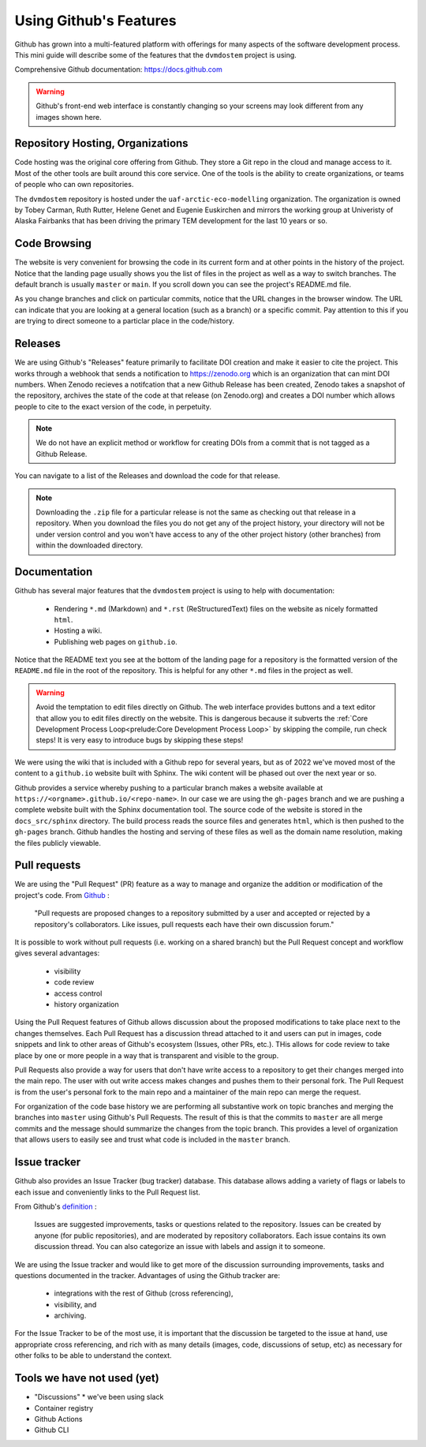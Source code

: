 .. # with overline, for parts
   * with overline, for chapters
   =, for sections
   -, for subsections
   ^, for subsubsections
   ", for paragraphs

########################
Using Github's Features
########################

Github has grown into a multi-featured platform with offerings for many aspects
of the software development process. This mini guide will describe some of the
features that the ``dvmdostem`` project is using.

Comprehensive Github documentation: https://docs.github.com

.. warning:: 

  Github's front-end web interface is constantly changing so your screens may
  look different from any images shown here.


**********************************
Repository Hosting, Organizations
**********************************

Code hosting was the original core offering from Github. They store a Git repo
in the cloud and manage access to it. Most of the other tools are built around
this core service. One of the tools is the ability to create organizations, or
teams of people who can own repositories.

The ``dvmdostem`` repository is hosted under the ``uaf-arctic-eco-modelling``
organization. The organization is owned by Tobey Carman, Ruth Rutter, Helene
Genet and Eugenie Euskirchen and mirrors the working group at Univeristy of
Alaska Fairbanks that has been driving the primary TEM development for the last
10 years or so.


*****************
Code Browsing
*****************

The website is very convenient for browsing the code in its current form and at
other points in the history of the project.  Notice that the landing page
usually shows you the list of files in the project as well as a way to switch
branches. The default branch is usually ``master`` or ``main``. If you scroll
down you can see the project's README.md file.

As you change branches and click on particular commits, notice that the URL
changes in the browser window. The URL can indicate that you are looking at a
general location (such as a branch) or a specific commit. Pay attention to this
if you are trying to direct someone to a particlar place in the code/history.

****************
Releases
****************

We are using Github's "Releases" feature primarily to facilitate DOI creation
and make it easier to cite the project. This works through a webhook that sends
a notification to https://zenodo.org which is an organization that can mint DOI
numbers. When Zenodo recieves a notifcation that a new Github Release has been
created, Zenodo takes a snapshot of the repository, archives the state of the
code at that release (on Zenodo.org) and creates a DOI number which allows
people to cite to the exact version of the code, in perpetuity.

.. note::

  We do not have an explicit method or workflow for creating DOIs from a commit
  that is not tagged as a Github Release.

You can navigate to a list of the Releases and download the code for that
release.

.. note:: 
  
  Downloading the ``.zip`` file for a particular release is not the same as 
  checking out that release in a repository. When you download the files you
  do not get any of the project history, your directory will not be under 
  version control and you won't have access to any of the other project history
  (other branches) from within the downloaded directory.


******************************
Documentation
******************************

Github has several major features that the ``dvmdostem`` project is using to 
help with documentation:

  * Rendering ``*.md`` (Markdown) and ``*.rst`` (ReStructuredText) files on the
    website as nicely formatted ``html``.
  * Hosting a wiki.
  * Publishing web pages on ``github.io``.

Notice that the README text you see at the bottom of the landing page for a
repository is the formatted version of the ``README.md`` file in the root of the 
repository. This is helpful for any other ``*.md`` files in the project as well.

.. warning::

  Avoid the temptation to edit files directly on Github. The web interface
  provides buttons and a text editor that allow you to edit files directly on
  the website. This is dangerous because it subverts the :ref:`Core Development
  Process Loop<prelude:Core Development Process Loop>` by skipping the compile,
  run check steps! It is very easy to introduce bugs by skipping these steps!
  
We were using the wiki that is included with a Github repo for several years,
but as of 2022 we've moved most of the content to a ``github.io`` website built
with Sphinx. The wiki content will be phased out over the next year or so.

Github provides a service whereby pushing to a particular branch makes a website
available at ``https://<orgname>.github.io/<repo-name>``. In our case we are
using the ``gh-pages`` branch and we are pushing a complete website built with
the Sphinx documentation tool. The source code of the website is stored in the
``docs_src/sphinx`` directory. The build process reads the source files and
generates ``html``, which is then pushed to the ``gh-pages`` branch. Github
handles the hosting and serving of these files as well as the domain name
resolution, making the files publicly viewable. 


********************
Pull requests
********************

We are using the "Pull Request" (PR) feature as a way to manage and organize the
addition or modification of the project's code. From `Github
<https://docs.github.com/en/get-started/quickstart/github-glossary#pull-request>`_
:

  "Pull requests are proposed changes to a repository submitted by a user and
  accepted or rejected by a repository's collaborators. Like issues, pull requests
  each have their own discussion forum." 

It is possible to work without pull requests (i.e. working on a shared branch)
but the Pull Request concept and workflow gives several advantages:
 
 * visibility
 * code review
 * access control
 * history organization

Using the Pull Request features of Github allows discussion about the proposed
modifications to take place next to the changes themselves. Each Pull Request
has a discussion thread attached to it and users can put in images, code
snippets and link to other areas of Github's ecosystem (Issues, other PRs,
etc.). THis allows for code review to take place by one or more people in a way
that is transparent and visible to the group.

Pull Requests also provide a way for users that don't have write access to a
repository to get their changes merged into the main repo. The user with out
write access makes changes and pushes them to their personal fork. The Pull
Request is from the user's personal fork to the main repo and a maintainer of
the main repo can merge the request.

For organization of the code base history we are performing all substantive work
on topic branches and merging the branches into ``master`` using Github's Pull
Requests. The result of this is that the commits to ``master`` are all merge
commits and the message should summarize the changes from the topic branch. This
provides a level of organization that allows users to easily see and trust what
code is included in the ``master`` branch.


**********************
Issue tracker
**********************

Github also provides an Issue Tracker (bug tracker) database. This database
allows adding a variety of flags or labels to each issue and conveniently links
to the Pull Request list. 

From Github's `definition
<https://docs.github.com/en/get-started/quickstart/github-glossary#issue>`_ :

  Issues are suggested improvements, tasks or questions related to the
  repository. Issues can be created by anyone (for public repositories), and are
  moderated by repository collaborators. Each issue contains its own discussion
  thread. You can also categorize an issue with labels and assign it to someone.

We are using the Issue tracker and would like to get more of the discussion
surrounding improvements, tasks and questions documented in the tracker. Advantages of using the Github tracker are:

 * integrations with the rest of Github (cross referencing),
 * visibility, and 
 * archiving.

For the Issue Tracker to be of the most use, it is important that the discussion
be targeted to the issue at hand, use appropriate cross referencing, and rich
with as many details (images, code, discussions of setup, etc) as necessary for
other folks to be able to understand the context.


******************************
Tools we have not used (yet)
******************************

* "Discussions" 
  * we've been using slack
* Container registry
* Github Actions
* Github CLI


